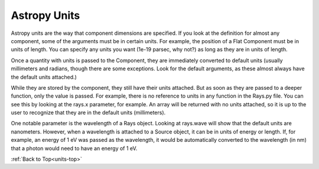
.. _units-top:

Astropy Units
=================

Astropy units are the way that component dimensions are specified. If you look at the definition for almost any component, some of the arguments must be in certain units. For example, the position of a Flat Component must be in units of length. You can specify any units you want (1e-19 parsec, why not?) as long as they are in units of length.

Once a quantity with units is passed to the Component, they are immediately converted to default units (usually millimeters and radians, though there are some exceptions. Look for the default arguments, as these almost always have the default units attached.) 

While they are stored by the component, they still have their units attached. But as soon as they are passed to a deeper function, only the value is passed. For example, there is no reference to units in any function in the Rays.py file. You can see this by looking at the rays.x parameter, for example. An array will be returned with no units attached, so it is up to the user to recognize that they are in the default units (millimeters).

One notable parameter is the wavelength of a Rays object. Looking at rays.wave will show that the default units are nanometers. However, when a wavelength is attached to a Source object, it can be in units of energy or length. If, for example, an energy of 1 eV was passed as the wavelength, it would be automatically converted to the wavelength (in nm) that a photon would need to have an energy of 1 eV.


:ref:`Back to Top<units-top>`







